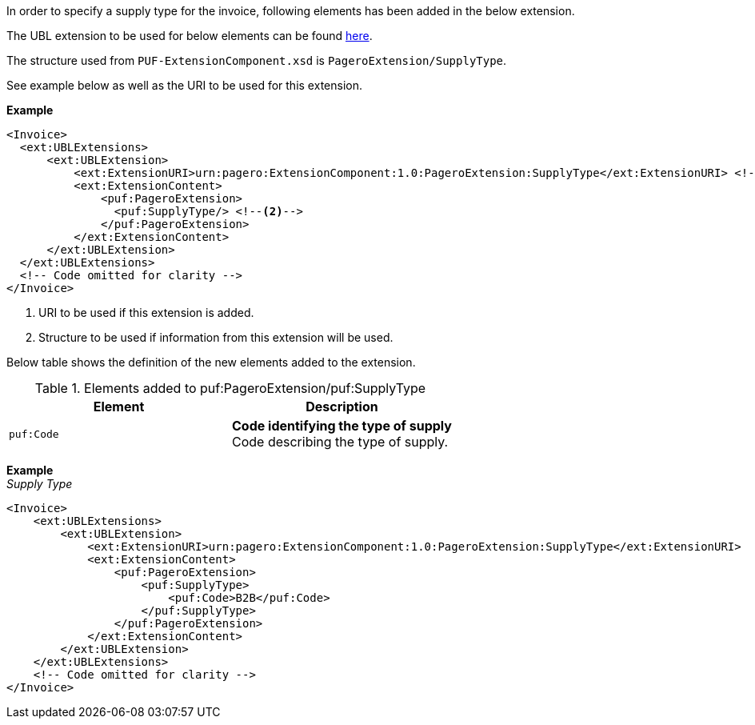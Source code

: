 In order to specify a supply type for the invoice, following elements has been added in the below extension. 

The UBL extension to be used for below elements can be found <<_extublextensions, here>>.

The structure used from `PUF-ExtensionComponent.xsd` is `PageroExtension/SupplyType`. 

See example below as well as the URI to be used for this extension.

*Example* +
[source,xml]
----
<Invoice>
  <ext:UBLExtensions>
      <ext:UBLExtension>
          <ext:ExtensionURI>urn:pagero:ExtensionComponent:1.0:PageroExtension:SupplyType</ext:ExtensionURI> <!--1-->
          <ext:ExtensionContent>
              <puf:PageroExtension>
                <puf:SupplyType/> <!--2-->
              </puf:PageroExtension>
          </ext:ExtensionContent>
      </ext:UBLExtension>
  </ext:UBLExtensions>
  <!-- Code omitted for clarity -->
</Invoice>
----
<1> URI to be used if this extension is added.
<2> Structure to be used if information from this extension will be used.

Below table shows the definition of the new elements added to the extension.

.Elements added to puf:PageroExtension/puf:SupplyType
|===
|Element |Description

|`puf:Code`
|**Code identifying the type of supply** +
Code describing the type of supply.

|===

*Example* +
_Supply Type_
[source,xml]
----
<Invoice>
    <ext:UBLExtensions>
        <ext:UBLExtension>
            <ext:ExtensionURI>urn:pagero:ExtensionComponent:1.0:PageroExtension:SupplyType</ext:ExtensionURI>
            <ext:ExtensionContent>
                <puf:PageroExtension>
                    <puf:SupplyType>
                        <puf:Code>B2B</puf:Code>
                    </puf:SupplyType>
                </puf:PageroExtension>
            </ext:ExtensionContent>
        </ext:UBLExtension>
    </ext:UBLExtensions>
    <!-- Code omitted for clarity -->
</Invoice>

----
